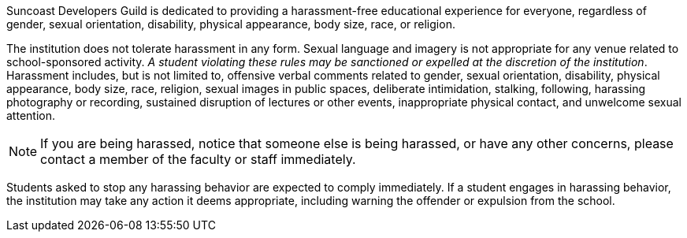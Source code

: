 Suncoast Developers Guild is dedicated to providing a harassment-free educational experience for everyone, regardless of gender, sexual orientation, disability, physical appearance, body size, race, or religion.

The institution does not tolerate harassment in any form. Sexual language and imagery is not appropriate for any venue related to school-sponsored activity. _A student violating these rules may be sanctioned or expelled at the discretion of the institution_. Harassment includes, but is not limited to, offensive verbal comments related to gender, sexual orientation, disability, physical appearance, body size, race, religion, sexual images in public spaces, deliberate intimidation, stalking, following, harassing photography or recording, sustained disruption of lectures or other events, inappropriate physical contact,and unwelcome sexual attention.

NOTE: If you are being harassed, notice that someone else is being harassed, or have any other concerns, please contact a member of the faculty or staff immediately.

Students asked to stop any harassing behavior areexpected to comply immediately. If a student engages in harassing behavior, the institution may take any action it deems appropriate, including warning the offender or expulsion from the school. 
